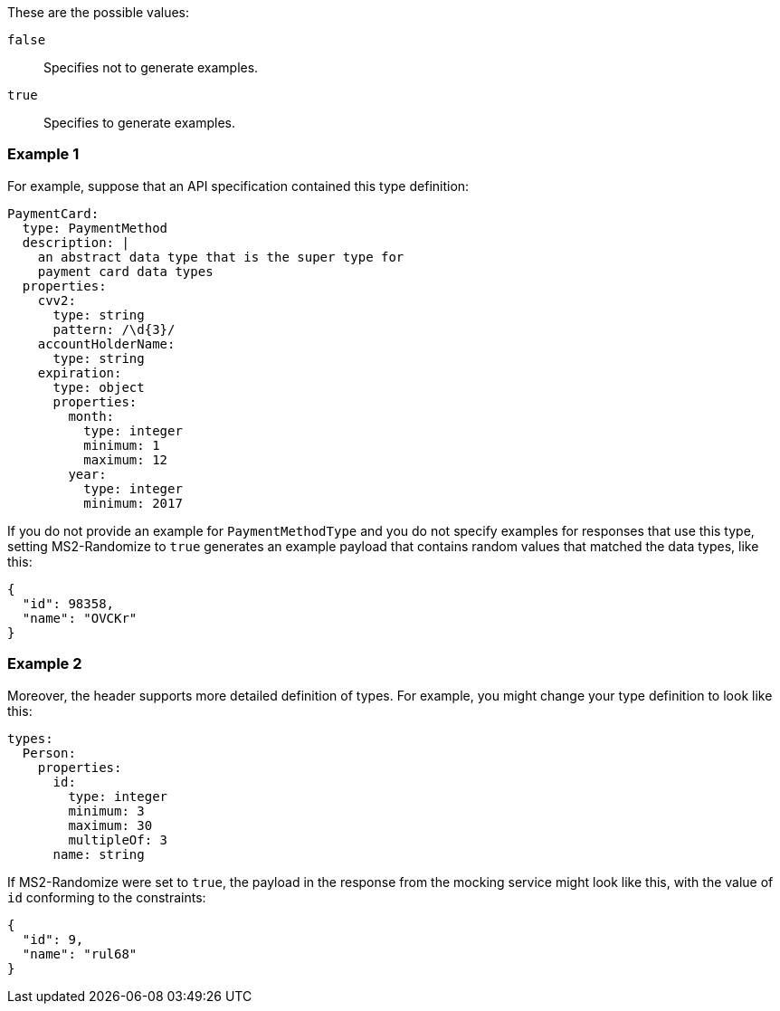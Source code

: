 These are the possible values:

`false`:: Specifies not to generate examples.

`true`:: Specifies to generate examples.

=== Example 1

For example, suppose that an API specification contained this type definition:

----
PaymentCard:
  type: PaymentMethod
  description: |
    an abstract data type that is the super type for
    payment card data types
  properties:
    cvv2:
      type: string
      pattern: /\d{3}/
    accountHolderName:
      type: string
    expiration:
      type: object
      properties:
        month:
          type: integer
          minimum: 1
          maximum: 12
        year:
          type: integer
          minimum: 2017
----

If you do not provide an example for `PaymentMethodType` and you do not specify examples for responses that use this type, setting MS2-Randomize to `true` generates an example payload that contains random values that matched the data types, like this:

----
{
  "id": 98358,
  "name": "OVCKr"
}
----

=== Example 2

Moreover, the header supports more detailed definition of types. For example, you might change your type definition to look like this:

----
types:
  Person:
    properties:
      id:
        type: integer
        minimum: 3
        maximum: 30
        multipleOf: 3
      name: string
----

If MS2-Randomize were set to `true`, the payload in the response from the mocking service might look like this, with the value of `id` conforming to the constraints:

----
{
  "id": 9,
  "name": "rul68"
}
----

////
Used in
design-test-endpoints-code-editor.adoc
design-test-endpoints-code-editor.adoc
////

